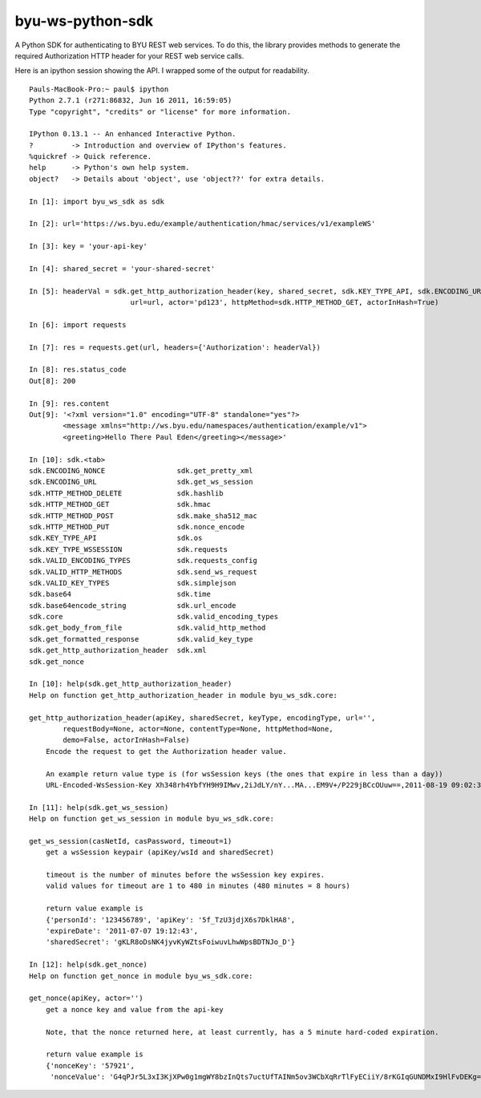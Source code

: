 byu-ws-python-sdk
=================

A Python SDK for authenticating to BYU REST web services. To do this,
the library provides methods to generate the required Authorization HTTP
header for your REST web service calls.

Here is an ipython session showing the API. I wrapped some of the output
for readability.

::

    Pauls-MacBook-Pro:~ paul$ ipython
    Python 2.7.1 (r271:86832, Jun 16 2011, 16:59:05)
    Type "copyright", "credits" or "license" for more information.

    IPython 0.13.1 -- An enhanced Interactive Python.
    ?         -> Introduction and overview of IPython's features.
    %quickref -> Quick reference.
    help      -> Python's own help system.
    object?   -> Details about 'object', use 'object??' for extra details.

    In [1]: import byu_ws_sdk as sdk

    In [2]: url='https://ws.byu.edu/example/authentication/hmac/services/v1/exampleWS'

    In [3]: key = 'your-api-key'

    In [4]: shared_secret = 'your-shared-secret'

    In [5]: headerVal = sdk.get_http_authorization_header(key, shared_secret, sdk.KEY_TYPE_API, sdk.ENCODING_URL,
                            url=url, actor='pd123', httpMethod=sdk.HTTP_METHOD_GET, actorInHash=True)

    In [6]: import requests

    In [7]: res = requests.get(url, headers={'Authorization': headerVal})

    In [8]: res.status_code
    Out[8]: 200

    In [9]: res.content
    Out[9]: '<?xml version="1.0" encoding="UTF-8" standalone="yes"?>
            <message xmlns="http://ws.byu.edu/namespaces/authentication/example/v1">
            <greeting>Hello There Paul Eden</greeting></message>'

    In [10]: sdk.<tab>
    sdk.ENCODING_NONCE                 sdk.get_pretty_xml
    sdk.ENCODING_URL                   sdk.get_ws_session
    sdk.HTTP_METHOD_DELETE             sdk.hashlib
    sdk.HTTP_METHOD_GET                sdk.hmac
    sdk.HTTP_METHOD_POST               sdk.make_sha512_mac
    sdk.HTTP_METHOD_PUT                sdk.nonce_encode
    sdk.KEY_TYPE_API                   sdk.os
    sdk.KEY_TYPE_WSSESSION             sdk.requests
    sdk.VALID_ENCODING_TYPES           sdk.requests_config
    sdk.VALID_HTTP_METHODS             sdk.send_ws_request
    sdk.VALID_KEY_TYPES                sdk.simplejson
    sdk.base64                         sdk.time
    sdk.base64encode_string            sdk.url_encode
    sdk.core                           sdk.valid_encoding_types
    sdk.get_body_from_file             sdk.valid_http_method
    sdk.get_formatted_response         sdk.valid_key_type
    sdk.get_http_authorization_header  sdk.xml
    sdk.get_nonce

    In [10]: help(sdk.get_http_authorization_header)
    Help on function get_http_authorization_header in module byu_ws_sdk.core:

    get_http_authorization_header(apiKey, sharedSecret, keyType, encodingType, url='',
            requestBody=None, actor=None, contentType=None, httpMethod=None,
            demo=False, actorInHash=False)
        Encode the request to get the Authorization header value.

        An example return value type is (for wsSession keys (the ones that expire in less than a day))
        URL-Encoded-WsSession-Key Xh348rh4YbfYH9H9IMwv,2iJdLY/nY...MA...EM9V+/P229jBCcOUuw==,2011-08-19 09:02:30

    In [11]: help(sdk.get_ws_session)
    Help on function get_ws_session in module byu_ws_sdk.core:

    get_ws_session(casNetId, casPassword, timeout=1)
        get a wsSession keypair (apiKey/wsId and sharedSecret)

        timeout is the number of minutes before the wsSession key expires.
        valid values for timeout are 1 to 480 in minutes (480 minutes = 8 hours)

        return value example is
        {'personId': '123456789', 'apiKey': '5f_TzU3jdjX6s7DklHA8',
        'expireDate': '2011-07-07 19:12:43',
        'sharedSecret': 'gKLR8oDsNK4jyvKyWZtsFoiwuvLhwWpsBDTNJo_D'}

    In [12]: help(sdk.get_nonce)
    Help on function get_nonce in module byu_ws_sdk.core:

    get_nonce(apiKey, actor='')
        get a nonce key and value from the api-key

        Note, that the nonce returned here, at least currently, has a 5 minute hard-coded expiration.

        return value example is
        {'nonceKey': '57921',
         'nonceValue': 'G4qPJr5L3xI3KjXPw0g1mgWY8bzInQts7uctUfTAINm5ov3WCbXqRrTlFyECiiY/8rKGIqGUNDMxI9HlFvDEKg=='}

